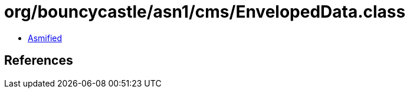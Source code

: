 = org/bouncycastle/asn1/cms/EnvelopedData.class

 - link:EnvelopedData-asmified.java[Asmified]

== References

